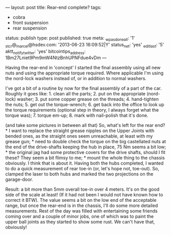 ---
layout: post
title: Rear-end complete?
tags:
- cobra
- front suspension
- rear suspension
status: publish
type: post
published: true
meta:
  _wpas_done_all: '1'
  _stcr@_marcel@hsdev.com: '2013-06-23 16:09:52|Y'
  status_net: 'yes'
  _edit_last: '5'
  aktt_notify_twitter: 'yes'
  bitcointips_address: 1Bm27Lniet9Pm9mW4NtzBnhUPNFdue4vDm
---
#+BEGIN_HTML

Having the rear-end in 'concept' I started the final assembly using all new nuts and using the appropriate torque required. Where applicable I'm using the nord-lock washers instead of, or in addition to normal washers.

<p style="text-align: center"><a href="http://www.flickr.com/photos/96151162@N00/3668752622" title="View 'Brake Disc Nut' on Flickr.com"><img src="http://farm4.static.flickr.com/3367/3668752622_c03d0fb66d.jpg" alt="" class="flickr" /></a></p>

I've got a bit of a routine by now for the final assembly of a part of the car. Roughly it goes like:

 1. clean all the parts;
 2. put on the appropriate (nord-lock) washer;
 3. put some copper grease on the threads;
 4. hand-tighten the nuts;
 5. get out the torque-wrench;
 6. get back into the office to look up the torque requirements (optional step in theory, I always forget what the torque was);
 7. torque em-up;
 8. mark with nail-polish that it's done.

<p style="text-align: center"><a href="http://www.flickr.com/photos/96151162@N00/3668764310" title="View 'Drive shaft' on Flickr.com"><img src="http://farm4.static.flickr.com/3626/3668764310_1eac575cb4.jpg" alt="" class="flickr" /></a></p>

(and take some pictures in between all that)

So, what's left for the rear end?

 * I want to replace the straight grease nipples on the Upper Joints with bended ones, as the straight ones seem unreachable, at least with my grease gun;
 * need to double check the torque on the big castellated nuts at the end of the drive-shafts keeping the hub in place, 75 Nm seems a bit low;
 * the original jag had some protective covers for the drive shafts, should I fit these? They  seem a bit flimsy to me;
 * mount the whole thing to the chassis obviously.


I think that is about it.

Having both the hubs completed, I wanted to do a quick measurement of rear toe-in (or, let's hope not, toe-out). So, clamped the laser to both hubs and marked the two projections on the garage-door.

<p style="text-align: center"><a href="http://www.flickr.com/photos/96151162@N00/3668753290" title="View 'Quick Toe Measurement' on Flickr.com"><img src="http://farm3.static.flickr.com/2425/3668753290_ff48f7f9b4.jpg" alt="" class="flickr" /></a></p>

Result: a bit more than 5mm overall toe-in over 4 meters. It's on the good side of the scale at least! (If it had not been I would not have known how to correct it BTW). The value seems a bit on the low end of the acceptable range, but once the rear-end is in the chassis, I'll do some more detailed measurements.

Rest of the day was filled with entertaining some friends coming over and a couple of minor jobs, one of which was to paint the upper ball joints as they started to show some rust. We can't have that, obviously!

<p style="text-align: center"><a href="http://www.flickr.com/photos/96151162@N00/3668767566" title="View 'Painted upper ball joint' on Flickr.com"><img src="http://farm4.static.flickr.com/3325/3668767566_0779ee07f0.jpg" alt="" class="flickr" /></a></p><!--more-->
<p></p>

#+END_HTML
